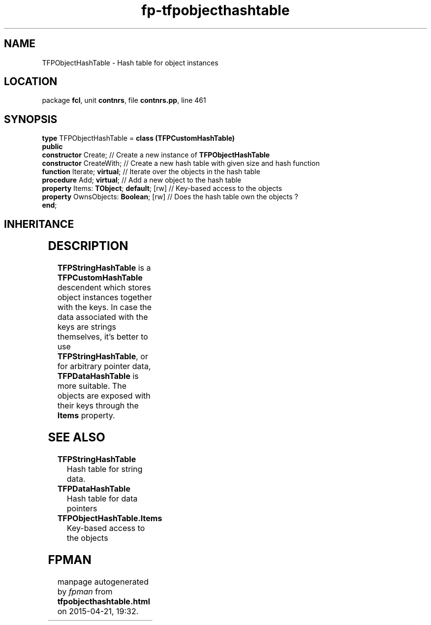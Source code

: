 .\" file autogenerated by fpman
.TH "fp-tfpobjecthashtable" 3 "2014-03-14" "fpman" "Free Pascal Programmer's Manual"
.SH NAME
TFPObjectHashTable - Hash table for object instances
.SH LOCATION
package \fBfcl\fR, unit \fBcontnrs\fR, file \fBcontnrs.pp\fR, line 461
.SH SYNOPSIS
\fBtype\fR TFPObjectHashTable = \fBclass (TFPCustomHashTable)\fR
.br
\fBpublic\fR
  \fBconstructor\fR Create;                    // Create a new instance of \fBTFPObjectHashTable\fR 
  \fBconstructor\fR CreateWith;                // Create a new hash table with given size and hash function
  \fBfunction\fR Iterate; \fBvirtual\fR;             // Iterate over the objects in the hash table
  \fBprocedure\fR Add; \fBvirtual\fR;                // Add a new object to the hash table
  \fBproperty\fR Items: \fBTObject\fR; \fBdefault\fR; [rw] // Key-based access to the objects
  \fBproperty\fR OwnsObjects: \fBBoolean\fR; [rw]    // Does the hash table own the objects ?
.br
\fBend\fR;
.SH INHERITANCE
.TS
l l
l l
l l.
\fBTFPObjectHashTable\fR	Hash table for object instances
\fBTFPCustomHashTable\fR	Hash class
\fBTObject\fR	
.TE
.SH DESCRIPTION
\fBTFPStringHashTable\fR is a \fBTFPCustomHashTable\fR descendent which stores object instances together with the keys. In case the data associated with the keys are strings themselves, it's better to use \fBTFPStringHashTable\fR, or for arbitrary pointer data, \fBTFPDataHashTable\fR is more suitable. The objects are exposed with their keys through the \fBItems\fR property.


.SH SEE ALSO
.TP
.B TFPStringHashTable
Hash table for string data.
.TP
.B TFPDataHashTable
Hash table for data pointers
.TP
.B TFPObjectHashTable.Items
Key-based access to the objects

.SH FPMAN
manpage autogenerated by \fIfpman\fR from \fBtfpobjecthashtable.html\fR on 2015-04-21, 19:32.

